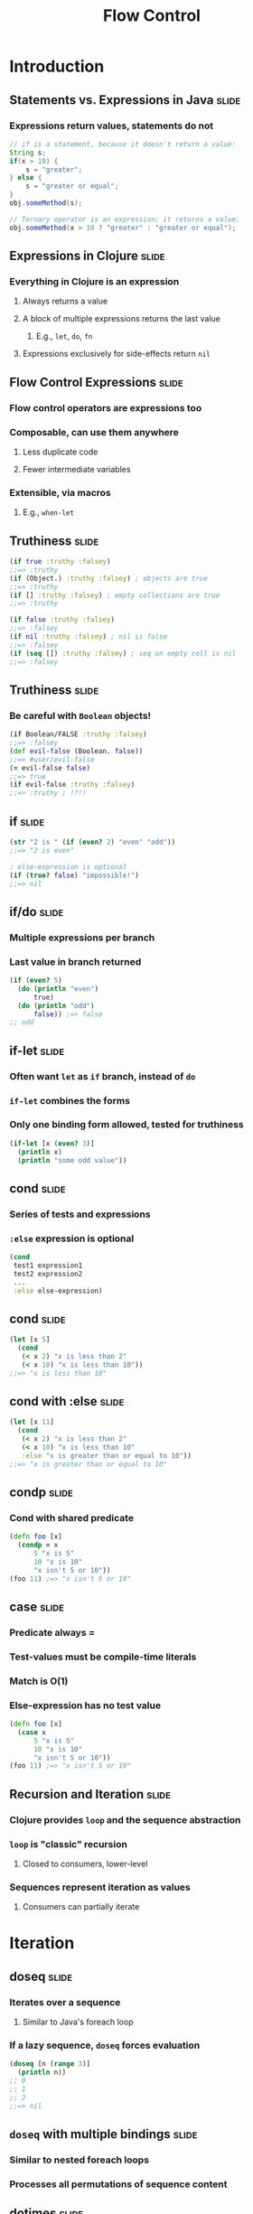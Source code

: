 #+TITLE: Flow Control
#+TAGS: slide(s)
#+COMMENT many of these covered in special ops/forms (A:78-80,296,297,306)

* Introduction
** Statements vs. Expressions in Java                                 :slide:
*** Expressions return values, statements do not
#+begin_src java
  // if is a statement, because it doesn't return a value:
  String s;
  if(x > 10) {
      s = "greater";
  } else {
      s = "greater or equal";
  }
  obj.someMethod(s);

  // Ternary operator is an expression; it returns a value:
  obj.someMethod(x > 10 ? "greater" : "greater or equal");
#+end_src
** Expressions in Clojure                                             :slide:
*** Everything in Clojure is an expression
**** Always returns a value
**** A block of multiple expressions returns the last value
***** E.g., =let=, =do=, =fn=
**** Expressions exclusively for side-effects return =nil=
** Flow Control Expressions                                           :slide:
*** Flow control operators are expressions too
*** Composable, can use them anywhere
**** Less duplicate code
**** Fewer intermediate variables
*** Extensible, via macros
**** E.g., =when-let=
** Truthiness                                                         :slide:
#+begin_src clojure
  (if true :truthy :falsey)
  ;;=> :truthy
  (if (Object.) :truthy :falsey) ; objects are true
  ;;=> :truthy
  (if [] :truthy :falsey) ; empty collections are true
  ;;=> :truthy

  (if false :truthy :falsey)
  ;;=> :falsey
  (if nil :truthy :falsey) ; nil is false
  ;;=> :falsey
  (if (seq []) :truthy :falsey) ; seq on empty coll is nil
  ;;=> :falsey
#+end_src
** Truthiness                                                         :slide:
*** Be careful with =Boolean= objects!
#+begin_src clojure
  (if Boolean/FALSE :truthy :falsey)
  ;;=> :falsey
  (def evil-false (Boolean. false))
  ;;=> #user/evil-false
  (= evil-false false)
  ;;=> true
  (if evil-false :truthy :falsey)
  ;;=> :truthy ; !?!!
#+end_src
** if                                                                 :slide:
#+begin_src clojure
  (str "2 is " (if (even? 2) "even" "odd"))
  ;;=> "2 is even"

  ; else-expression is optional
  (if (true? false) "impossible!")
  ;;=> nil
#+end_src
** if/do                                                              :slide:
*** Multiple expressions per branch
*** Last value in branch returned
#+begin_src clojure
  (if (even? 5)
    (do (println "even")
        true)
    (do (println "odd")
        false)) ;=> false
  ;; odd
#+end_src
** if-let                                                             :slide:
*** Often want =let= as =if= branch, instead of =do=
*** =if-let= combines the forms
*** Only one binding form allowed, tested for truthiness
#+begin_src clojure
  (if-let [x (even? 3)]
    (println x)
    (println "some odd value"))
#+end_src
** cond                                                               :slide:
*** Series of tests and expressions
*** =:else= expression is optional
#+begin_src clojure
  (cond
   test1 expression1
   test2 expression2
   ...
   :else else-expression)
#+end_src
** cond                                                               :slide:
#+begin_src clojure
  (let [x 5]
    (cond
     (< x 2) "x is less than 2"
     (< x 10) "x is less than 10"))
  ;;=> "x is less than 10"
#+end_src
** cond with :else                                                    :slide:
#+begin_src clojure
  (let [x 11]
    (cond
     (< x 2) "x is less than 2"
     (< x 10) "x is less than 10"
     :else "x is greater than or equal to 10"))
  ;;=> "x is greater than or equal to 10"
#+end_src
** condp                                                              :slide:
*** Cond with shared predicate
#+begin_src clojure
  (defn foo [x]
    (condp = x
        5 "x is 5"
        10 "x is 10"
        "x isn't 5 or 10"))
  (foo 11) ;=> "x isn't 5 or 10"
#+end_src
** case                                                               :slide:
*** Predicate always =
*** Test-values must be compile-time literals
*** Match is O(1)
*** Else-expression has no test value
#+begin_src clojure
  (defn foo [x]
    (case x
        5 "x is 5"
        10 "x is 10"
        "x isn't 5 or 10"))
  (foo 11) ;=> "x isn't 5 or 10"
#+end_src
** Recursion and Iteration                                            :slide:
*** Clojure provides =loop= and the sequence abstraction
*** =loop= is "classic" recursion
**** Closed to consumers, lower-level
*** Sequences represent iteration as values
**** Consumers can partially iterate

* Iteration

** doseq                                                              :slide:
*** Iterates over a sequence
**** Similar to Java's foreach loop
*** If a lazy sequence, =doseq= forces evaluation
#+begin_src clojure
  (doseq [n (range 3)]
    (println n))
  ;; 0
  ;; 1
  ;; 2
  ;;=> nil
#+end_src
** =doseq= with multiple bindings                                     :slide:
*** Similar to nested foreach loops
*** Processes all permutations of sequence content
** dotimes                                                            :slide:
*** Evaluate expression n times
#+begin_src clojure
  (dotimes [i 3]
    (println i))
  ;; 0
  ;; 1
  ;; 2
  ;;=> nil
#+end_src
** while                                                              :slide:
*** Evaluate expression while condition is true
#+begin_src clojure
  (while (.accept socket)
    (handle socket))
#+end_src
** Clojure's for                                                      :slide:
*** List comprehension, NOT a for-loop
*** Generator function for sequence permutation
#+begin_src clojure
  (for [x [0 1]
        y [0 1]]
    [x y])
  ;;=> ([0 0] [0 1] [1 0] [1 1]) ; seq
#+end_src
* Loop and Recur
** loop/recur                                                         :slide:
*** Functional looping construct
**** =loop= defines bindings
**** =recur= re-executes =loop= with new bindings
*** Prefer higher-order library fns
#+begin_src clojure
  (loop [i 0]
    (if (< i 10)
      (recur (inc i))
      i)) ;=> 10
#+end_src
** defn/recur                                                         :slide:
*** fn arguments are bindings
#+begin_src clojure
  (defn increase [i]
    (if (< i 10)
      (recur (inc i))
      i))
  (increase 1) ;=> 10
#+end_src
** =recur= for recursion                                              :slide:
*** =recur= must be in "tail position"
**** The last expression in a branch
*** =recur= must provide values for all bound symbols by position
**** Loop bindings
**** defn/fn args
*** Recursion via =recur= does not consume stack
* Exceptions
** Exception handling                                                 :slide:
*** try/catch/finally
**** as in Java
#+begin_src clojure
  (try
    (/ 2 1)
    (catch ArithmeticException e
      "divide by zero")
    (finally
     (println "cleanup")))
  ;; cleanup
  ;;=> 2
#+end_src
** Throwing exceptions                                                :slide:
#+begin_src clojure
  (try
    (throw (Exception. "something went wrong"))
    (catch Exception e (.getMessage e)))
  ;;=> "something went wrong"
#+end_src
** with-open                                                          :slide:
*** JDK7 introduces try-with-resources
*** Clojure provides =with-open= for similar purposes
#+begin_src clojure
  (require '[clojure.java.io :as io])
  (with-open [f (io/writer "/tmp/new")]
    (.write f "some text"))
#+end_src
